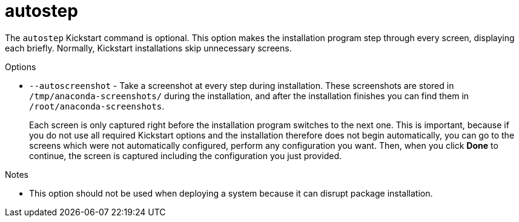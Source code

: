 [id="autostep_{context}"]
= autostep

The [command]`autostep` Kickstart command is optional. This option makes the installation program step through every screen, displaying each briefly. Normally, Kickstart installations skip unnecessary screens.

.Options

* [option]`--autoscreenshot` - Take a screenshot at every step during installation. These screenshots are stored in [filename]`/tmp/anaconda-screenshots/` during the installation, and after the installation finishes you can find them in [filename]`/root/anaconda-screenshots`.
+
Each screen is only captured right before the installation program switches to the next one. This is important, because if you do not use all required Kickstart options and the installation therefore does not begin automatically, you can go to the screens which were not automatically configured, perform any configuration you want. Then, when you click [GUI]*Done* to continue, the screen is captured including the configuration you just provided.

.Notes

* This option should not be used when deploying a system because it can disrupt package installation.

